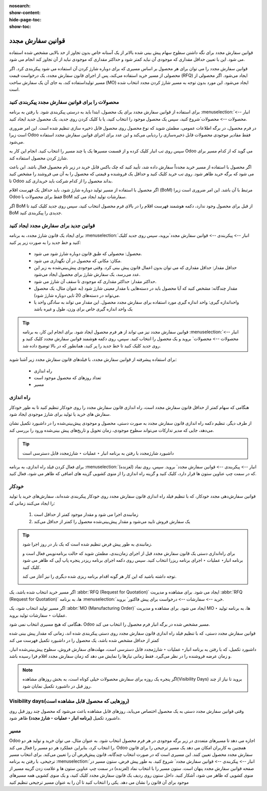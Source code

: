 :nosearch:
:show-content:
:hide-page-toc:
:show-toc:

===========================================
قوانین سفارش مجدد
===========================================

قوانین سفارش مجدد برای نگه داشتن سطوح سهام پیش بینی شده بالاتر از یک آستانه خاص بدون تجاوز از حد بالایی مشخص شده استفاده می شود. این با تعیین حداقل مقداری که موجودی آن نباید کمتر شود و حداکثر مقداری که موجودی نباید از آن تجاوز کند انجام می شود.

قوانین سفارش مجدد را می توان برای هر محصول بر اساس مسیری که برای دوباره شارژ کردن آن استفاده می شود پیکربندی کرد. اگر محصولی از مسیر خرید استفاده می‌کند، پس از اجرای قانون سفارش مجدد، یک درخواست قیمت (RFQ) ایجاد می‌شود. اگر محصولی از مسیر تولیداستفاده کند، به جای آن یک سفارش ساخت (MO) ایجاد می‌شود. این مورد بدون توجه به مسیر شارژ کردن مجدد انتخاب شده است.



.. seealso::
    - :doc:`https://www.youtube.com/watch?v=XEJZrCjoXaU`
    - :doc:`https://www.youtube.com/watch?v=XEJZrCjoXaU`



محصولات را برای قوانین سفارش مجدد پیکربندی کنید
------------------------------------------------------------------
برای استفاده از قوانین سفارش مجدد برای یک محصول، ابتدا باید به درستی پیکربندی شود. با رفتن به برنامه  :menuselection:`انبار --> محصولات --> محصولات`شروع کنید، سپس یک محصول موجود را انتخاب کنید، یا با کلیک کردن روی جدید، یک محصول جدید ایجاد کنید.

در فرم محصول، در برگه اطلاعات عمومی، مطمئن شوید که نوع محصول روی محصول قابل ذخیره سازی تنظیم شده است. این امر ضروری است زیرا Odoo فقط مقادیر موجودی محصولات قابل ذخیره‌سازی را ردیابی می‌کند و این عدد برای اجرای قوانین سفارش مجدد استفاده می‌شود.


.. image:: img/product replenishment/s19.jpg
    :align: center
    :alt: انبار.


سپس روی تب انبار کلیک کرده و از قسمت مسیرها یک یا چند مسیر را انتخاب کنید. انجام این کار به Odoo می گوید که از کدام مسیر برای شارژ کردن محصول استفاده کند.

.. image:: img/product replenishment/s20.jpg
    :align: center
    :alt: انبار.



اگر محصول با استفاده از مسیر خرید مجدداً سفارش داده شد، تأیید کنید که چک باکس قابل خرید در زیر نام محصول فعال باشد. این باعث می شود که برگه خرید ظاهر شود. روی تب خرید کلیک کنید و حداقل یک فروشنده و قیمتی که محصول را به آن می فروشند را مشخص کنید تا Odoo بداند محصول را از کدام شرکت باید خریداری کند.


.. image:: img/product replenishment/s21.jpg
    :align: center
    :alt: انبار.


اگر محصول با استفاده از مسیر تولید دوباره شارژ شود، باید حداقل یک فهرست اقلام (BoM) مرتبط با آن باشد. این امر ضروری است زیرا Odoo فقط برای محصولات با BoM سفارشات تولید ایجاد می کند.

اگر BoM از قبل برای محصول وجود ندارد، دکمه هوشمند فهرست اقلام را در بالای فرم محصول انتخاب کنید، سپس روی جدید کلیک کنید تا BoM جدیدی را پیکربندی کنید.

.. image:: img/product replenishment/s22.jpg
    :align: center
    :alt: انبار.


قوانین جدید برای سفارش مجدد ایجاد کنید
----------------------------------------------------------------

برای ایجاد یک قانون شارژ  مجدد، به برنامه  :menuselection:`انبار --> پیکربندی --> قوانین سفارش مجدد`بروید، سپس روی جدید کلیک کنید و خط جدید را به صورت زیر پر کنید:

    - محصول: محصولی که طبق قانون دوباره شارژ شود می شود.

    - مکان: مکانی که محصول در آن نگهداری می شود.

    - حداقل مقدار: حداقل مقداری که می توان بدون اعمال قانون پیش بینی کرد. وقتی موجودی پیش‌بینی‌شده به زیر این عدد می‌رسد، یک سفارش شارژ برای محصول ایجاد می‌شود.

    - حداکثر مقدار: حداکثر مقداری که موجودی تا سقف آن شارژ می شود.

    - مقدار چندگانه: مشخص کنید که آیا محصول باید در دسته‌هایی با مقدار معینی شارژ شود (به عنوان مثال، یک محصول می‌تواند در دسته‌های 20 تایی دوباره شارژ شود).

    - واحداندازه گیری: واحد اندازه گیری مورد استفاده برای سفارش مجدد محصول. این مقدار می تواند به سادگی واحد یا یک واحد اندازه گیری خاص برای وزن، طول و غیره باشد


.. image:: img/product replenishment/s23.jpg
    :align: center
    :alt: انبار.


.. tip::
    قوانین سفارش مجدد نیز می تواند از هر فرم محصول ایجاد شود. برای انجام این کار، به برنامه  :menuselection:`انبار --> محصولات --> محصولات` بروید و یک محصول را انتخاب کنید. سپس، روی دکمه هوشمند قوانین سفارش مجدد کلیک کنید و روی جدید کلیک کنید تا خط جدید را پر کنید، همانطور که در بالا توضیح داده شد.


برای استفاده پیشرفته از قوانین سفارش مجدد، با فیلدهای قانون سفارش مجدد زیر آشنا شوید:

    - راه اندازی  

    - تعداد روزهای که محصول موجود است

    - مسیر


راه اندازی
------------------------------------

هنگامی که سهام کمتر از حداقل قانون سفارش مجدد است، راه اندازی قانون سفارش مجدد را روی خودکار تنظیم کنید تا به طور خودکار سفارش های خرید یا تولید برای شارژ موجودی ایجاد شود.

از طرف دیگر، تنظیم دکمه راه اندازی قانون سفارش مجدد به صورت دستی، محصول و موجودی پیش‌بینی‌شده را در داشبورد تکمیل نشان می‌دهد، جایی که مدیر تدارکات می‌تواند سطوح موجودی، زمان تحویل و تاریخ‌های پیش‌ بینی‌شده ورود را بررسی کند.


.. image:: img/product replenishment/s24.jpg
    :align: center
    :alt: انبار.


.. seealso::
    - :doc:`selecting a replenishment strategy`


.. tip::
    داشبورد شارژمجدد با رفتن به برنامه انبار ‣ عملیات ‣ شارژمجدد قابل دسترسی است



برای فعال کردن فیلد راه اندازی، به برنامه  :menuselection:`انبار --> پیکربندی --> قوانین سفارش مجدد` بروید. سپس، روی نماد (لغزنده) که در سمت چپ  عناوین ستون ها قرار دارد، کلیک کنید و گزینه راه اندازی را از منوی کشویی گزینه های اضافی که ظاهر می شود، فعال کنید.


.. image:: img/product replenishment/s25.jpg
    :align: center
    :alt: انبار.


خودکار
----------------------------------------

قوانین سفارش‌دهی مجدد خودکار، که با تنظیم فیلد راه اندازی قانون سفارش مجدد روی خودکار پیکربندی شده‌اند، سفارش‌های خرید یا تولید را ایجاد می‌کنند زمانی که:

    #. زمانبندی اجرا می شود و مقدار موجود کمتر از حداقل است

    #. یک سفارش فروش تایید می‌شود و مقدار پیش‌بینی‌شده محصول را کمتر از حداقل می‌کند


.. tip::
    زمانبندی به طور پیش فرض تنظیم شده است که یک بار در روز اجرا شود.

    برای راه‌اندازی دستی یک قانون سفارش مجدد قبل از اجرای زمان‌بندی، مطمئن شوید که حالت برنامه‌نویس فعال است و برنامه انبار‣ عملیات ‣ اجرای برنامه ریزرا انتخاب کنید. سپس روی دکمه اجرای برنامه ریزدر پنجره پاپ آپی که ظاهر می شود کلیک کنید.

    توجه داشته باشید که این کار هر گونه اقدام برنامه ریزی شده دیگری را نیز آغاز می کند.

    .. image:: img/product replenishment/s26.jpg
        :align: center
        :alt: انبار.



.. example::
    محصول پنکه، دارای یک قانون سفارش مجدد خودکار است که وقتی مقدار پیش‌بینی‌شده کمتر از حداقل 5.00 باشد، فعال می‌شود. از آنجایی که پیش‌بینی فعلی 100.00است، قانون ترتیب‌بندی مجدد اعمال نمی‌شود.

    .. image:: img/product replenishment/s27.jpg
        :align: center
        :alt: انبار.


اگر مسیر خرید انتخاب شده باشد، یک  :abbr:`RFQ (Request for Quotation)`  ایجاد می شود. برای مشاهده و مدیریت  :abbr:`RFQ (Request for Quotation)`  ها، به برنامه  :menuselection:`خرید --> سفارشات --> درخواست برای پیش فاکتور` بروید.

اگر مسیر تولید انتخاب شود، یک  :abbr:`MO (Manufacturing Order)`  ایجاد می شود. برای مشاهده و مدیریت MO ها، به برنامه تولید ‣ عملیات ‣ سفارشات تولید بروید.

هنگامی که هیچ مسیری انتخاب نمی شود، Odoo مسیر مشخص شده در برگه انبار فرم محصول را انتخاب می کند.



قوانین سفارش مجدد دستی، که با تنظیم فیلد راه اندازی قانون سفارش مجدد روی دستی پیکربندی شده اند، زمانی که مقدار پیش بینی شده کمتر از حداقل مشخص شده باشد، یک محصول را در داشبورد تکمیل فهرست می کند


داشبورد تکمیل، که با رفتن به برنامه انبار‣ عملیات ‣ شارژمجدد قابل دسترسی است، مهلت‌های سفارش فروش، سطوح پیش‌بینی‌شده انبار، و زمان عرضه فروشنده را در نظر می‌گیرد. فقط زمانی نیازها را نمایش می دهد که زمان سفارش مجدد اقلام فرا رسیده باشد.

.. note::
    اگر پنجره یک روزه برای سفارش محصولات خیلی کوتاه است، به بخش روزهای مشاهده(Visibility Days) بروید تا نیاز از چند روز قبل در داشبورد تکمیل نمایان شود.



Visibility days(روزهایی که محصول قابل مشاهده است)
-----------------------------------------------------------------

وقتی قوانین سفارش مجدد دستی به یک محصول اختصاص می‌یابد، روزهای قابل مشاهده باعث می‌شود که محصول چند روز قبل روی داشبورد تکمیل **(برنامه انبار ‣ عملیات ‣ شارژ مجدد)** ظاهر شود.


مسیر
-----------------------------
Odoo اجازه می دهد تا مسیرهای متعددی در زیر برگه موجودی در هر فرم محصول انتخاب شود. به عنوان مثال، می توان خرید و تولید هر دو را انتخاب کرد، بنابراین عملکرد هر دو مسیر را فعال می کند.
Odoo همچنین به کاربران امکان می دهد یک مسیر ترجیحی را برای قانون سفارش مجدد محصول تعیین کنند. این مسیری است که در صورت انتخاب چندگانه، قانون پیش‌فرض آن را تعیین می‌کند. برای انتخاب مسیر ترجیحی، با رفتن به برنامه  :menuselection:`انبار --> پیکربندی --> قوانین سفارش مجدد` شروع کنید.
به طور پیش فرض، ستون مسیر در صفحه قوانین سفارش مجدد پنهان است.
ستون مسیر را با انتخاب نماد (لغزنده) در سمت چپ عناوین ستون ها و علامت زدن گزینه مسیر از منوی کشویی که ظاهر می شود، آشکار کنید.
داخل ستون روی ردیف یک قانون سفارش مجدد کلیک کنید، و یک منوی کشویی همه مسیرهای موجود برای آن قانون را نشان می دهد. یکی را انتخاب کنید تا آن را به عنوان مسیر ترجیحی تنظیم کنید
